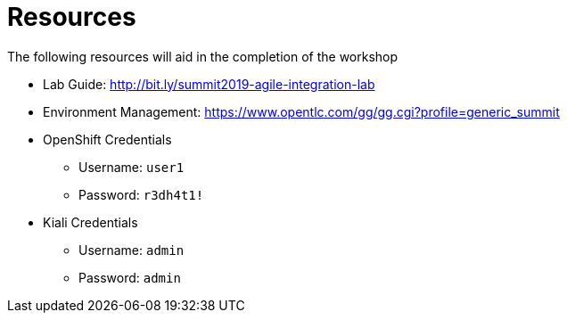 :scrollbar:
:data-uri:
:toc2:
:linkattrs:

= Resources

The following resources will aid in the completion of the workshop

* Lab Guide: link:http://bit.ly/summit2019-agile-integration-lab[]
* Environment Management: https://www.opentlc.com/gg/gg.cgi?profile=generic_summit[]
* OpenShift Credentials
** Username: `user1`
** Password: `r3dh4t1!`
* Kiali Credentials
** Username: `admin`
** Password: `admin`